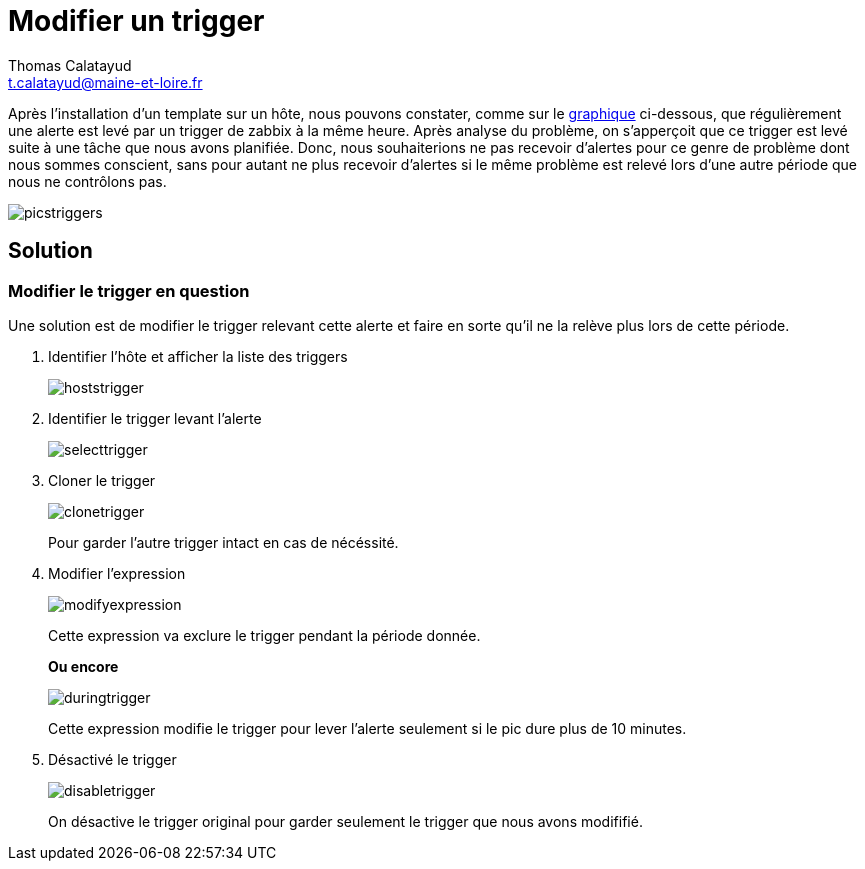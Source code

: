 = Modifier un trigger
Thomas Calatayud <t.calatayud@maine-et-loire.fr>

Après l'installation d'un template sur un hôte, nous pouvons constater, comme sur le  <<graph,graphique>> ci-dessous, que régulièrement une alerte est levé par un trigger de zabbix à la même heure. Après analyse du problème, on s'apperçoit que ce trigger est levé suite à une tâche que nous avons planifiée. Donc, nous souhaiterions ne pas recevoir d'alertes pour ce genre de problème dont nous sommes conscient, sans pour autant ne plus recevoir d'alertes si le même problème est relevé lors d'une autre période que nous ne contrôlons pas.

[[graph]]
image::Images/Triggers/picstriggers.png[]

== Solution

=== Modifier le trigger en question

Une solution est de modifier le trigger relevant cette alerte et faire en sorte qu'il ne la relève plus lors de cette période.

. Identifier l'hôte et afficher la liste des triggers
+
image::Images/Triggers/hoststrigger.png[]

. Identifier le trigger levant l'alerte
+
image::Images/Triggers/selecttrigger.png[]

. Cloner le trigger
+
image::Images/Triggers/clonetrigger.png[]
Pour garder l'autre trigger intact en cas de nécéssité.

. Modifier l'expression
+
image::Images/Triggers/modifyexpression.png[]
Cette expression va exclure le trigger pendant la période donnée.
+
*Ou encore*
+
image::Images/Triggers/duringtrigger.png[]
Cette expression modifie le trigger pour lever l'alerte seulement si le pic dure plus de 10 minutes.

. Désactivé le trigger
+
image::Images/Triggers/disabletrigger.png[]
On désactive le trigger original pour garder seulement le trigger que nous avons modififié.
